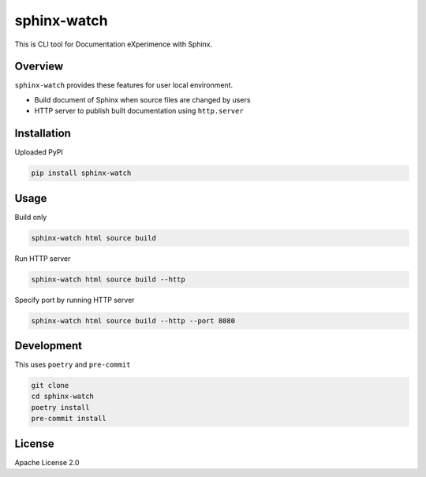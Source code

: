 ============
sphinx-watch
============

This is CLI tool for Documentation eXperimence with Sphinx.

Overview
========

``sphinx-watch`` provides these features for user local environment.

* Build document of Sphinx when source files are changed by users
* HTTP server to publish built documentation using ``http.server``

Installation
============

Uploaded PyPI

.. code-block::

   pip install sphinx-watch

Usage
=====

Build only

.. code-block:: console

   sphinx-watch html source build

Run HTTP server

.. code-block:: console

   sphinx-watch html source build --http

Specify port by running HTTP server

.. code-block:: console

   sphinx-watch html source build --http --port 8080

Development
===========

This uses ``poetry`` and ``pre-commit``

.. code-block:: console

   git clone
   cd sphinx-watch
   poetry install
   pre-commit install

License
=======

Apache License 2.0
